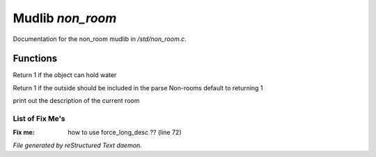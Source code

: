 ******************
Mudlib *non_room*
******************

Documentation for the non_room mudlib in */std/non_room.c*.

Functions
=========



.. c:function:: int can_hold_water()

Return 1 if the object can hold water



.. c:function:: int parent_environment_accessible()

Return 1 if the outside should be included in the parse
Non-rooms default to returning 1



.. c:function:: void do_looking(int force_long_desc)

print out the description of the current room

List of Fix Me's
----------------

:Fix me: how to use force_long_desc ?? (line 72)

*File generated by reStructured Text daemon.*
